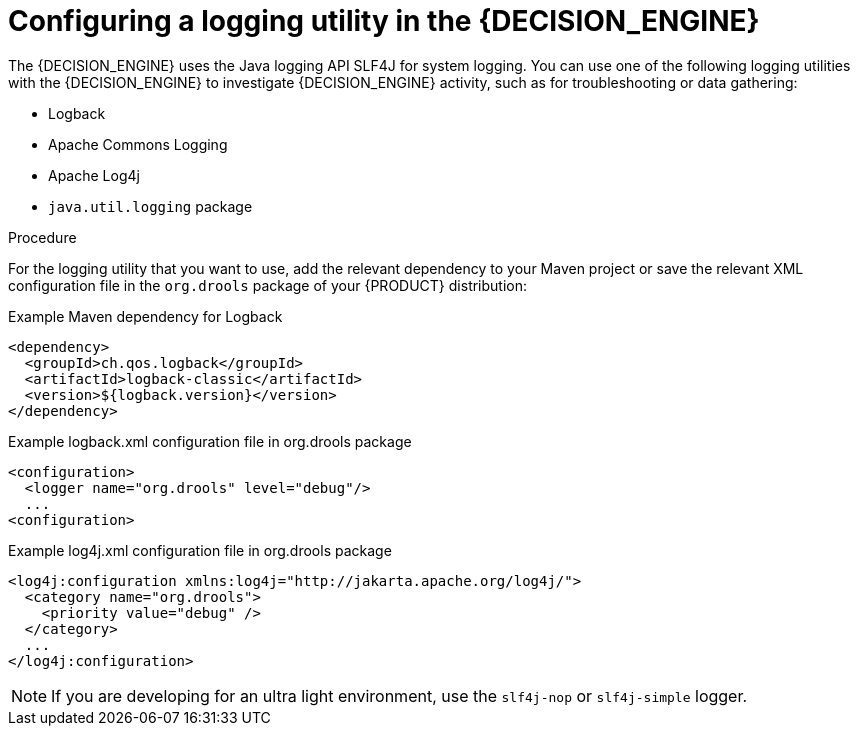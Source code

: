 [id='logging-proc_{context}']

= Configuring a logging utility in the {DECISION_ENGINE}

The {DECISION_ENGINE} uses the Java logging API SLF4J for system logging. You can use one of the following logging utilities with the {DECISION_ENGINE} to investigate {DECISION_ENGINE} activity, such as for troubleshooting or data gathering:

* Logback
* Apache Commons Logging
* Apache Log4j
* `java.util.logging` package

.Procedure
For the logging utility that you want to use, add the relevant dependency to your Maven project or save the relevant XML configuration file in the `org.drools` package of your {PRODUCT} distribution:

.Example Maven dependency for Logback
[source,xml]
----
<dependency>
  <groupId>ch.qos.logback</groupId>
  <artifactId>logback-classic</artifactId>
  <version>${logback.version}</version>
</dependency>
----

.Example logback.xml configuration file in org.drools package
[source,xml]
----
<configuration>
  <logger name="org.drools" level="debug"/>
  ...
<configuration>
----

.Example log4j.xml configuration file in org.drools package
[source,xml]
----
<log4j:configuration xmlns:log4j="http://jakarta.apache.org/log4j/">
  <category name="org.drools">
    <priority value="debug" />
  </category>
  ...
</log4j:configuration>
----

NOTE: If you are developing for an ultra light environment, use the `slf4j-nop` or `slf4j-simple` logger.
